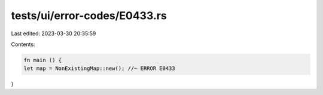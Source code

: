 tests/ui/error-codes/E0433.rs
=============================

Last edited: 2023-03-30 20:35:59

Contents:

.. code-block:: rs

    fn main () {
    let map = NonExistingMap::new(); //~ ERROR E0433
}


